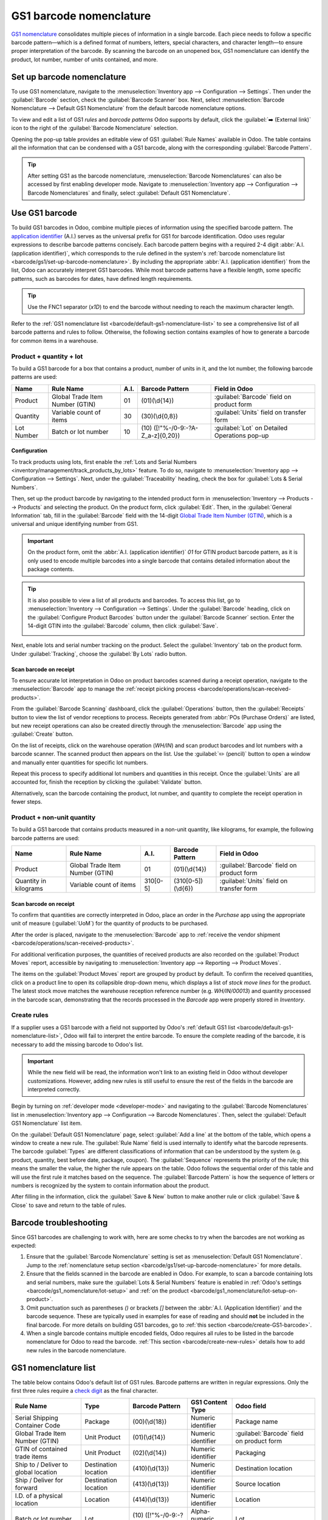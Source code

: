 ========================
GS1 barcode nomenclature
========================

`GS1 nomenclature <https://www.gs1us.org/>`_ consolidates multiple pieces of information in a single
barcode. Each piece needs to follow a specific barcode pattern—which is a defined format of
numbers, letters, special characters, and character length—to ensure proper interpretation of the
barcode. By scanning the barcode on an unopened box, GS1 nomenclature can identify the product, lot
number, number of units contained, and more.

.. seealso::
   - `All GS1 barcodes <https://www.gs1.org/standards/barcodes/application-identifiers>`_
   - :ref:`Odoo's default GS1 rules <barcode/default-gs1-nomenclature-list>`
   - :ref:`Why's my barcode not working? <barcode/operations/troubleshooting>`

.. _barcode/gs1/set-up-barcode-nomenclature:

Set up barcode nomenclature
===========================

To use GS1 nomenclature, navigate to the :menuselection:`Inventory app --> Configuration -->
Settings`. Then under the :guilabel:`Barcode` section, check the :guilabel:`Barcode Scanner` box.
Next, select :menuselection:`Barcode Nomenclature --> Default GS1 Nomenclature` from the default
barcode nomenclature options.

.. image:: gs1_nomenclature/setup-gs1-nomenclature.png
   :align: center
   :alt: Choose GS1 from dropdown and click the internal link to see the list of GS1 rules.

To view and edit a list of GS1 *rules* and *barcode patterns* Odoo supports by default, click the
:guilabel:`➡️ (External link)` icon to the right of the :guilabel:`Barcode Nomenclature` selection.

Opening the pop-up table provides an editable view of GS1 :guilabel:`Rule Names` available in
Odoo. The table contains all the information that can be condensed with a GS1 barcode, along with
the corresponding :guilabel:`Barcode Pattern`.

.. tip::
   After setting GS1 as the barcode nomenclature, :menuselection:`Barcode Nomenclatures` can also be
   accessed by first enabling developer mode. Navigate to :menuselection:`Inventory app -->
   Configuration --> Barcode Nomenclatures` and finally, select :guilabel:`Default GS1
   Nomenclature`.

.. _barcode/create-GS1-barcode:

Use GS1 barcode
===============

To build GS1 barcodes in Odoo, combine multiple pieces of information using the specified barcode
pattern. The `application identifier
<https://www.gs1.org/standards/barcodes/application-identifiers>`_ (A.I.) serves as the universal
prefix for GS1 for barcode identification. Odoo uses regular expressions to describe barcode
patterns concisely. Each barcode pattern begins with a required 2-4 digit :abbr:`A.I. (application
identifier)`, which corresponds to the rule defined in the system's :ref:`barcode nomenclature list
<barcode/gs1/set-up-barcode-nomenclature>`. By including the appropriate :abbr:`A.I. (application
identifier)` from the list, Odoo can accurately interpret GS1 barcodes. While most barcode patterns
have a flexible length, some specific patterns, such as barcodes for dates, have defined length
requirements.

.. tip::
   Use the FNC1 separator (`\x1D`) to end the barcode without needing to reach the maximum character
   length.

Refer to the :ref:`GS1 nomenclature list <barcode/default-gs1-nomenclature-list>` to see a
comprehensive list of all barcode patterns and rules to follow. Otherwise, the following section
contains examples of how to generate a barcode for common items in a warehouse.

Product + quantity + lot
------------------------

To build a GS1 barcode for a box that contains a product, number of units in it, and the lot number,
the following barcode patterns are used:

+------------+--------------------------+------+------------------------------+------------------------------------------+
|    Name    |        Rule Name         | A.I. |       Barcode Pattern        |              Field in Odoo               |
+============+==========================+======+==============================+==========================================+
| Product    | Global Trade Item Number | 01   | (01)(\\d{14})                | :guilabel:`Barcode` field on product form|
|            | (GTIN)                   |      |                              |                                          |
+------------+--------------------------+------+------------------------------+------------------------------------------+
| Quantity   | Variable count of items  | 30   | (30)(\\d{0,8})               | :guilabel:`Units` field on transfer form |
+------------+--------------------------+------+------------------------------+------------------------------------------+
| Lot Number | Batch or lot number      | 10   | (10)                         | :guilabel:`Lot` on Detailed Operations   |
|            |                          |      | ([!"%-/0-9:-?A-Z_a-z]{0,20}) | pop-up                                   |
+------------+--------------------------+------+------------------------------+------------------------------------------+

.. _barcode/gs1_nomenclature/lot-setup:

Configuration
~~~~~~~~~~~~~

To track products using lots, first enable the :ref:`Lots and Serial Numbers
<inventory/management/track_products_by_lots>` feature. To do so, navigate to
:menuselection:`Inventory app --> Configuration --> Settings`. Next, under the
:guilabel:`Traceability` heading, check the box for :guilabel:`Lots & Serial Numbers`.

Then, set up the product barcode by navigating to the intended product form in
:menuselection:`Inventory --> Products --> Products` and selecting the product. On the product form,
click :guilabel:`Edit`. Then, in the :guilabel:`General Information` tab, fill in the
:guilabel:`Barcode` field with the 14-digit `Global Trade Item Number (GTIN)
<https://www.gs1.org/standards/get-barcodes>`_, which is a universal and unique identifying number
from GS1.

.. important::
   On the product form, omit the :abbr:`A.I. (application identifier)` `01` for GTIN product barcode
   pattern, as it is only used to encode multiple barcodes into a single barcode that contains
   detailed information about the package contents.

.. example::
   To create a barcode for the product, `Fuji Apple`, enter the 14-digit GTIN `12345678901231` in
   the :guilabel:`Barcode` field on the product form.

   .. image:: gs1_nomenclature/barcode-field.png
      :align: center
      :alt: Enter 14-digit GTIN into the Barcode field on product form.

.. tip::
   It is also possible to view a list of all products and barcodes. To access this list, go to
   :menuselection:`Inventory --> Configuration --> Settings`. Under the :guilabel:`Barcode` heading,
   click on the :guilabel:`Configure Product Barcodes` button under the :guilabel:`Barcode Scanner`
   section. Enter the 14-digit GTIN into the :guilabel:`Barcode` column, then click
   :guilabel:`Save`.

   .. image:: gs1_nomenclature/product-barcodes-page.png
      :align: center
      :alt: View the Product Barcodes page from inventory settings.

.. _barcode/gs1_nomenclature/lot-setup-on-product:

Next, enable lots and serial number tracking on the product. Select the :guilabel:`Inventory` tab on
the product form. Under :guilabel:`Tracking`, choose the :guilabel:`By Lots` radio button.

.. image:: gs1_nomenclature/track-by-lots.png
   :align: center
   :alt: Enable product tracking by lots in the "Inventory" tab of the product form.

Scan barcode on receipt
~~~~~~~~~~~~~~~~~~~~~~~

To ensure accurate lot interpretation in Odoo on product barcodes scanned during a receipt
operation, navigate to the :menuselection:`Barcode` app to manage the :ref:`receipt picking process
<barcode/operations/scan-received-products>`.

From the :guilabel:`Barcode Scanning` dashboard, click the :guilabel:`Operations` button, then the
:guilabel:`Receipts` button to view the list of vendor receptions to process. Receipts generated
from :abbr:`POs (Purchase Orders)` are listed, but new receipt operations can also be created
directly through the :menuselection:`Barcode` app using the :guilabel:`Create` button.

On the list of receipts, click on the warehouse operation (`WH/IN`) and scan product barcodes and
lot numbers with a barcode scanner. The scanned product then appears on the list. Use the
:guilabel:`✏️ (pencil)` button to open a window and manually enter quantities for specific lot
numbers.

.. example::
   After placing a :abbr:`PO (Purchase Order)` for 50 apples, navigate to the associated receipt.
   Scan the product barcode, and Odoo will prompt for the lot number.

   .. image:: gs1_nomenclature/receive-50-apples.png
      :align: center
      :alt: Scan the barcode for a product on the reception picking page in the *Barcode* app.

   Scan the lot number to process 1 of 50 apples. To avoid scanning 49 remaining barcodes, click
   the :guilabel:`✏️ (pencil)` button next to the desired lot number.

   .. image:: gs1_nomenclature/scan-apple-lot-number.png
      :align: center
      :alt: Scan lot number and click the pencil to edit quantities.

   Doing so opens a mobile-friendly keypad page to specify received quantities. Use the keypad to
   specify the :guilabel:`Units` for the lot number. When finished, click :guilabel:`Confirm`.

   .. image:: gs1_nomenclature/edit-lot-quantities.png
      :align: center
      :alt: Change scanned quantities using pencil button.

Repeat this process to specify additional lot numbers and quantities in this receipt. Once the
:guilabel:`Units` are all accounted for, finish the reception by clicking the :guilabel:`Validate`
button.

Alternatively, scan the barcode containing the product, lot number, and quantity to complete the
receipt operation in fewer steps.

Product + non-unit quantity
---------------------------

To build a GS1 barcode that contains products measured in a non-unit quantity, like kilograms, for
example, the following barcode patterns are used:

+-------------+--------------------------+----------+--------------------+----------------------------+
|    Name     |        Rule Name         |   A.I.   |  Barcode Pattern   |       Field in Odoo        |
+=============+==========================+==========+====================+============================+
| Product     | Global Trade Item Number | 01       | (01)(\\d{14})      | :guilabel:`Barcode` field  |
|             | (GTIN)                   |          |                    | on product form            |
+-------------+--------------------------+----------+--------------------+----------------------------+
| Quantity in | Variable count of items  | 310[0-5] | (310[0-5])(\\d{6}) | :guilabel:`Units` field on |
| kilograms   |                          |          |                    | transfer form              |
+-------------+--------------------------+----------+--------------------+----------------------------+

Scan barcode on receipt
~~~~~~~~~~~~~~~~~~~~~~~

To confirm that quantities are correctly interpreted in Odoo, place an order in the *Purchase* app
using the appropriate unit of measure (:guilabel:`UoM`) for the quantity of products to be
purchased.

.. seealso::
   :ref:`Simplify vendor unit conversions with UoMs<inventory/products/uom-example>`

After the order is placed, navigate to the :menuselection:`Barcode` app to :ref:`receive the vendor
shipment <barcode/operations/scan-received-products>`.

.. example::
   On the receipt in the *Barcode* app, receive an order for `52.1 kg` of peaches by scanning the
   barcode. If `52.1 / 52.1` :guilabel:`kg` appears on the page, this means the reception was
   processed without issue. Finally, press :guilabel:`Validate`.

   Note: the :abbr:`A.I. (application identifier)` for kilograms, `310` + `1`, was used to represent
   `52.1` kg as a barcode: `000521`. This is because the `1` represents how many digits from the
   right to place the decimal point.

   .. image:: gs1_nomenclature/scan-barcode-peaches.png
      :align: center
      :alt: Scan barcode screen for a reception operation in the Barcode app.


For additional verification purposes, the quantities of received products are also recorded on the
:guilabel:`Product Moves` report, accessible by navigating to :menuselection:`Inventory app -->
Reporting --> Product Moves`.

The items on the :guilabel:`Product Moves` report are grouped by product by default. To confirm the
received quantities, click on a product line to open its collapsible drop-down menu, which displays
a list of *stock move lines* for the product. The latest stock move matches the warehouse reception
reference number (e.g. `WH/IN/00013`) and quantity processed in the barcode scan, demonstrating that
the records processed in the *Barcode* app were properly stored in *Inventory*.

.. image:: gs1_nomenclature/stock-moves-peach.png
   :align: center
   :alt: Reception stock move record for 52.1 kg of peaches.

.. _barcode/create-new-rules:

Create rules
------------

If a supplier uses a GS1 barcode with a field not supported by Odoo's :ref:`default GS1
list <barcode/default-gs1-nomenclature-list>`, Odoo will fail to interpret the entire barcode. To
ensure the complete reading of the barcode, it is necessary to add the missing barcode to Odoo's
list.

.. important::
   While the new field will be read, the information won't link to an existing field in Odoo without
   developer customizations. However, adding new rules is still useful to ensure the rest of the
   fields in the barcode are interpreted correctly.

Begin by turning on :ref:`developer mode <developer-mode>` and navigating to the :guilabel:`Barcode
Nomenclatures` list in :menuselection:`Inventory app --> Configuration --> Barcode Nomenclatures`.
Then, select the :guilabel:`Default GS1 Nomenclature` list item.

On the :guilabel:`Default GS1 Nomenclature` page, select :guilabel:`Add a line` at the bottom of the
table, which opens a window to create a new rule. The :guilabel:`Rule Name` field is used internally
to identify what the barcode represents. The barcode :guilabel:`Types` are different classifications
of information that can be understood by the system (e.g. product, quantity, best before date,
package, coupon). The :guilabel:`Sequence` represents the priority of the rule; this means the
smaller the value, the higher the rule appears on the table. Odoo follows the sequential order of
this table and will use the first rule it matches based on the sequence. The :guilabel:`Barcode
Pattern` is how the sequence of letters or numbers is recognized by the system to contain
information about the product.

After filling in the information, click the :guilabel:`Save & New` button to make another rule or
click :guilabel:`Save & Close` to save and return to the table of rules.

.. _barcode/operations/troubleshooting:

Barcode troubleshooting
=======================

Since GS1 barcodes are challenging to work with, here are some checks to try when the barcodes are
not working as expected:

#. Ensure that the :guilabel:`Barcode Nomenclature` setting is set as :menuselection:`Default GS1
   Nomenclature`. Jump to the :ref:`nomenclature setup section
   <barcode/gs1/set-up-barcode-nomenclature>` for more details.
#. Ensure that the fields scanned in the barcode are enabled in Odoo. For example, to scan a barcode
   containing lots and serial numbers, make sure the :guilabel:`Lots & Serial Numbers` feature is
   enabled in :ref:`Odoo's settings <barcode/gs1_nomenclature/lot-setup>` and :ref:`on the product
   <barcode/gs1_nomenclature/lot-setup-on-product>`.
#. Omit punctuation such as parentheses `()` or brackets `[]` between the :abbr:`A.I. (Application
   Identifier)` and the barcode sequence. These are typically used in examples for ease of reading
   and should **not** be included in the final barcode. For more details on building GS1 barcodes,
   go to :ref:`this section <barcode/create-GS1-barcode>`.
#. When a single barcode contains multiple encoded fields, Odoo requires all rules to be listed in
   the barcode nomenclature for Odoo to read the barcode. :ref:`This section
   <barcode/create-new-rules>` details how to add new rules in the barcode nomenclature.

.. _barcode/default-gs1-nomenclature-list:

GS1 nomenclature list
=====================

The table below contains Odoo's default list of GS1 rules. Barcode patterns are written in regular
expressions. Only the first three rules require a `check digit
<https://www.gs1.org/services/check-digit-calculator>`_ as the final character.


+-----------------------------------------+-------------+------------------------------+--------------------+-----------------------+
|                Rule Name                |    Type     |       Barcode Pattern        |  GS1 Content Type  |      Odoo field       |
+=========================================+=============+==============================+====================+=======================+
| Serial Shipping Container Code          | Package     | (00)(\\d{18})                | Numeric identifier | Package name          |
+-----------------------------------------+-------------+------------------------------+--------------------+-----------------------+
| Global Trade Item Number (GTIN)         | Unit        | (01)(\\d{14})                | Numeric identifier | :guilabel:`Barcode`   |
|                                         | Product     |                              |                    | field on product form |
+-----------------------------------------+-------------+------------------------------+--------------------+-----------------------+
| GTIN of contained trade items           | Unit        | (02)(\\d{14})                | Numeric identifier | Packaging             |
|                                         | Product     |                              |                    |                       |
+-----------------------------------------+-------------+------------------------------+--------------------+-----------------------+
| Ship to / Deliver to global             | Destination | (410)(\\d{13})               | Numeric identifier | Destination           |
| location                                | location    |                              |                    | location              |
+-----------------------------------------+-------------+------------------------------+--------------------+-----------------------+
| Ship / Deliver for forward              | Destination | (413)(\\d{13})               | Numeric identifier | Source location       |
|                                         | location    |                              |                    |                       |
+-----------------------------------------+-------------+------------------------------+--------------------+-----------------------+
| I.D. of a physical location             | Location    | (414)(\\d{13})               | Numeric identifier | Location              |
+-----------------------------------------+-------------+------------------------------+--------------------+-----------------------+
| Batch or lot number                     | Lot         | (10)                         | Alpha-numeric name | Lot                   |
|                                         |             | ([!"%-/0-9:-?A-Z_a-z]{0,20}) |                    |                       |
+-----------------------------------------+-------------+------------------------------+--------------------+-----------------------+
| Serial number                           | Lot         | (21)                         | Alpha-numeric name | Serial number         |
|                                         |             | ([!"%-/0-9:-?A-Z_a-z]{0,20}) |                    |                       |
+-----------------------------------------+-------------+------------------------------+--------------------+-----------------------+
| Packaging date (YYMMDD)                 | Packaging   | (13)(\\d{6})                 | Date               | Pack date             |
|                                         | Date        |                              |                    |                       |
+-----------------------------------------+-------------+------------------------------+--------------------+-----------------------+
| Best before date (YYMMDD)               | Best before | (15)(\\d{6})                 | Date               | Best before date      |
|                                         | Date        |                              |                    |                       |
+-----------------------------------------+-------------+------------------------------+--------------------+-----------------------+
| Expiration date (YYMMDD)                | Expiration  | (17)(\\d{6})                 | Date               | Expiry date           |
|                                         | Date        |                              |                    |                       |
+-----------------------------------------+-------------+------------------------------+--------------------+-----------------------+
| Variable count of items                 | Quantity    | (30)(\\d{0,8})               | Measure            | UoM: Units            |
+-----------------------------------------+-------------+------------------------------+--------------------+-----------------------+
| Count of trade items                    | Quantity    | (37)(\\d{0,8})               | Measure            | Qty in units for      |
|                                         |             |                              |                    | containers (AI 02)    |
+-----------------------------------------+-------------+------------------------------+--------------------+-----------------------+
| Net weight: kilograms (kg)              | Quantity    | (310[0-5])(\\d{6})           | Measure            | Qty in kg             |
+-----------------------------------------+-------------+------------------------------+--------------------+-----------------------+
| Length in meters (m)                    | Quantity    | (311[0-5])(\\d{6})           | Measure            | Qty in m              |
+-----------------------------------------+-------------+------------------------------+--------------------+-----------------------+
| Net volume: liters (L)                  | Quantity    | (315[0-5])(\\d{6})           | Measure            | Qty in L              |
+-----------------------------------------+-------------+------------------------------+--------------------+-----------------------+
| Net volume: cubic meters (m\ :sup:`3`)  | Quantity    | (316[0-5])(\\d{6})           | Measure            | Qty in m\ :sup:`3`    |
+-----------------------------------------+-------------+------------------------------+--------------------+-----------------------+
| Length in inches (in)                   | Quantity    | (321[0-5])(\\d{6})           | Measure            | Qty in inches         |
+-----------------------------------------+-------------+------------------------------+--------------------+-----------------------+
| Net weight/volume: ounces (oz)          | Quantity    | (357[0-5])(\\d{6})           | Measure            | Qty in oz             |
+-----------------------------------------+-------------+------------------------------+--------------------+-----------------------+
| Net volume: cubic feet (ft\ :sup:`3`)   | Quantity    | (365[0-5])(\\d{6})           | Measure            | Qty in ft\ :sup:`3`   |
+-----------------------------------------+-------------+------------------------------+--------------------+-----------------------+
| Packaging type                          | Packaging   | (91)                         | Alpha-numeric name | Package type          |
|                                         | Type        | ([!"%-/0-9:-?A-Z_a-z]{0,90}) |                    |                       |
+-----------------------------------------+-------------+------------------------------+--------------------+-----------------------+
